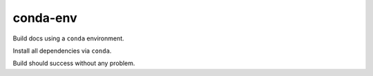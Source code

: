 conda-env
=========

Build docs using a ``conda`` environment.

Install all dependencies via ``conda``.

Build should success without any problem.

.. runblock:: pycon

   >>> # Python Version used
   >>> import sys
   >>> print(sys.version)


.. runblock:: pycon

   >>> # Build at
   >>> import datetime
   >>> datetime.datetime.utcnow()  # UTC
